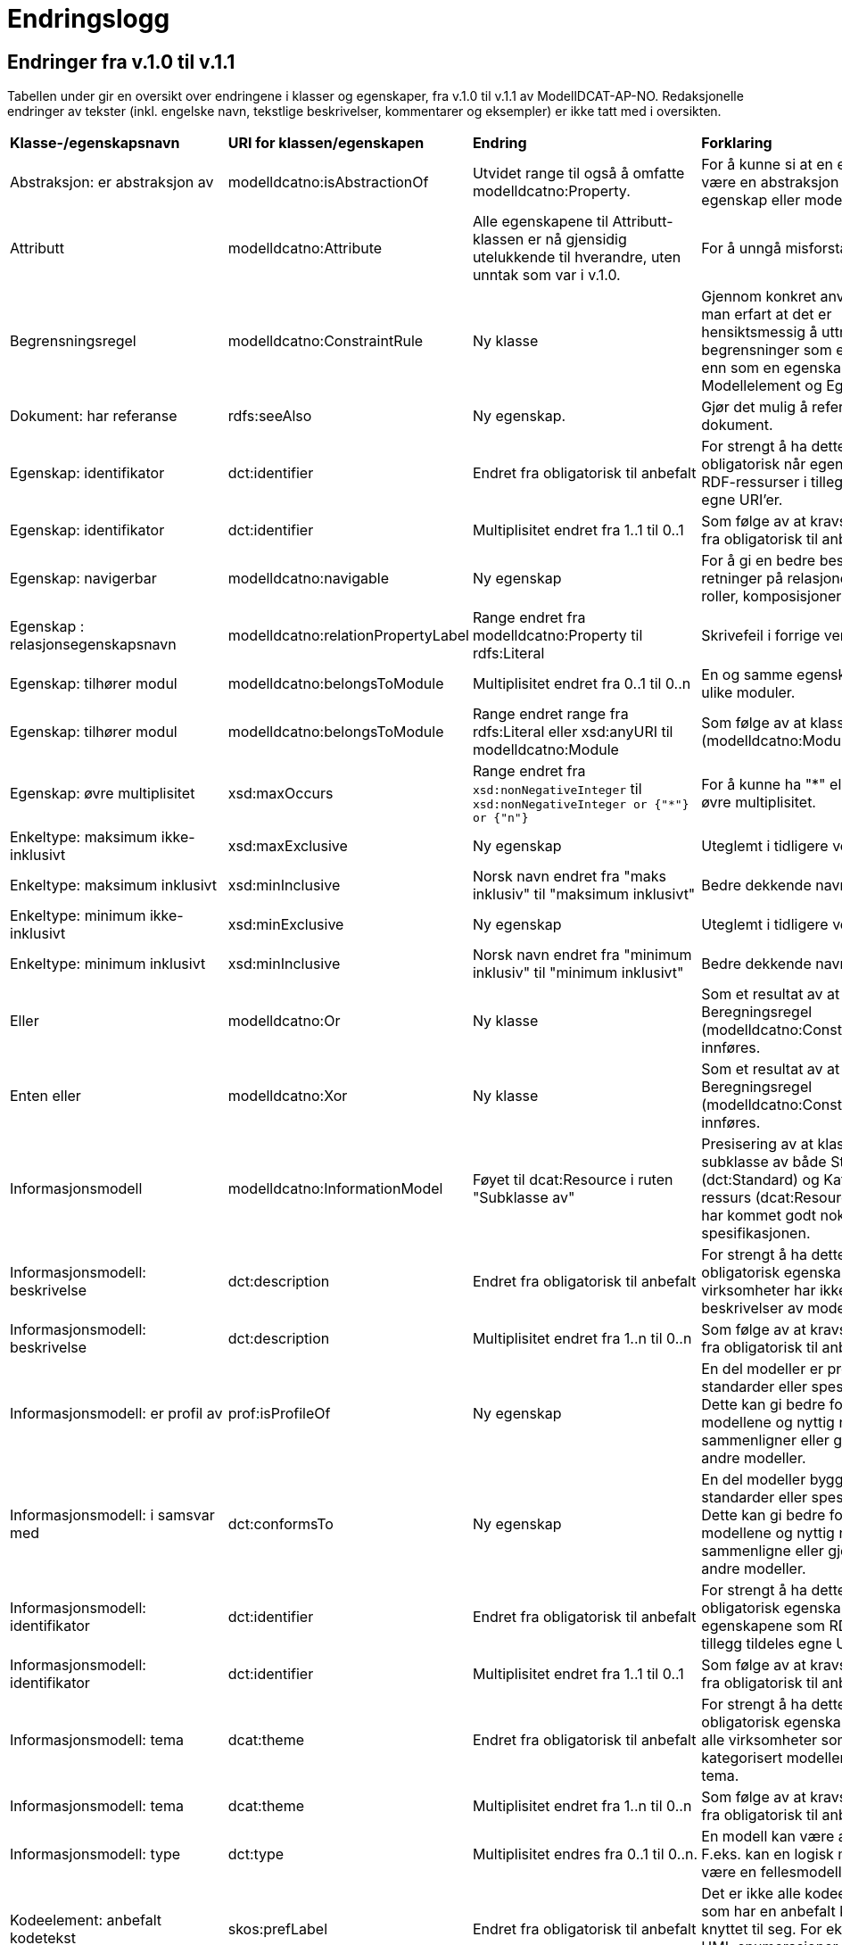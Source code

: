 = Endringslogg [[Endringslogg]]

== Endringer fra v.1.0 til v.1.1 [[Endringer_fra_V1.1]]


Tabellen under gir en oversikt over endringene i klasser og egenskaper, fra v.1.0 til v.1.1 av ModellDCAT-AP-NO. Redaksjonelle endringer av tekster (inkl. engelske navn, tekstlige beskrivelser, kommentarer og eksempler) er ikke tatt med i oversikten.

[cols="15,15,35,35"]
|===
|*Klasse-/egenskapsnavn*|*URI for klassen/egenskapen*|*Endring*|*Forklaring*
|Abstraksjon: er abstraksjon av | modelldcatno:isAbstractionOf | Utvidet range til også å omfatte modelldcatno:Property. | For å kunne si at en egenskap kan være en abstraksjon av en annen egenskap eller modellelement.
|Attributt |modelldcatno:Attribute | Alle egenskapene til Attributt-klassen er nå gjensidig utelukkende til hverandre, uten unntak som var i v.1.0. | For å unngå misforståelse.
|Begrensningsregel | modelldcatno:ConstraintRule | Ny klasse | Gjennom konkret anvendelse har man erfart at det er hensiktsmessig å uttrykke begrensninger som en egen klasse enn som en egenskap på klassene Modellelement og Egenskap.
|Dokument: har referanse | rdfs:seeAlso | Ny egenskap. | Gjør det mulig å referere til et dokument.
|Egenskap: identifikator|dct:identifier|Endret fra obligatorisk til anbefalt|For strengt å ha dette som obligatorisk når egenskapene som RDF-ressurser i tillegg tildeles egne URI’er.
|Egenskap: identifikator|dct:identifier|Multiplisitet endret fra 1..1 til 0..1|Som følge av at kravsnivå endres fra obligatorisk til anbefalt.
|Egenskap: navigerbar|modelldcatno:navigable|Ny egenskap|For å gi en bedre beskrivelse av retninger på relasjoner, som f.eks. roller, komposisjoner og samlinger.
|Egenskap : relasjonsegenskapsnavn | modelldcatno:relationPropertyLabel | Range endret fra modelldcatno:Property til rdfs:Literal | Skrivefeil i forrige versjon.
|Egenskap: tilhører modul|modelldcatno:belongsToModule|Multiplisitet endret fra 0..1 til 0..n|En og samme egenskap kan tilhøre ulike moduler.
|Egenskap: tilhører modul|modelldcatno:belongsToModule|Range endret range fra rdfs:Literal eller xsd:anyURI til modelldcatno:Module|Som følge av at klassen Modul (modelldcatno:Module) er innført.
|Egenskap: øvre multiplisitet| xsd:maxOccurs | Range endret fra `xsd:nonNegativeInteger` til `xsd:nonNegativeInteger or {"*"} or {"n"}` | For å kunne ha "*" eller "n" som øvre multiplisitet.
|Enkeltype: maksimum ikke-inklusivt | xsd:maxExclusive | Ny egenskap | Uteglemt i tidligere versjon.
|Enkeltype: maksimum inklusivt | xsd:minInclusive | Norsk navn endret fra "maks inklusiv" til "maksimum inklusivt" | Bedre dekkende navn.
|Enkeltype: minimum ikke-inklusivt | xsd:minExclusive | Ny egenskap | Uteglemt i tidligere versjon.
|Enkeltype: minimum inklusivt | xsd:minInclusive | Norsk navn endret fra "minimum inklusiv" til "minimum inklusivt" | Bedre dekkende navn.
|Eller | modelldcatno:Or | Ny klasse | Som et resultat av at klassen Beregningsregel (modelldcatno:ConstraintRule) innføres.
| Enten eller | modelldcatno:Xor | Ny klasse | Som et resultat av at klassen Beregningsregel (modelldcatno:ConstraintRule) innføres.
|Informasjonsmodell | modelldcatno:InformationModel | Føyet til dcat:Resource i ruten "Subklasse av" | Presisering av at klassen er en subklasse av både Standard (dct:Standard) og Katalogisert ressurs (dcat:Resource), som ikke har kommet godt nok fram av spesifikasjonen.
|Informasjonsmodell: beskrivelse|dct:description|Endret fra obligatorisk til anbefalt|For strengt å ha dette som en obligatorisk egenskap. Flere virksomheter har ikke tekstlige beskrivelser av modellene sine.
|Informasjonsmodell: beskrivelse|dct:description|Multiplisitet endret fra 1..n til 0..n|Som følge av at kravsnivå endres fra obligatorisk til anbefalt.
|Informasjonsmodell: er profil av|prof:isProfileOf|Ny egenskap|En del modeller er profiler av standarder eller spesifikasjoner. Dette kan gi bedre forståelse av modellene og nyttig når man sammenligner eller gjenbruker fra andre modeller.
|Informasjonsmodell: i samsvar med|dct:conformsTo|Ny egenskap|En del modeller bygger på standarder eller spesifikasjoner. Dette kan gi bedre forståelse av modellene og nyttig når man sammenligne eller gjenbruke fra andre modeller.
|Informasjonsmodell: identifikator|dct:identifier|Endret fra obligatorisk til anbefalt|For strengt å ha dette som en obligatorisk egenskap når egenskapene som RDF-ressurser i tillegg tildeles egne URI’er.
|Informasjonsmodell: identifikator|dct:identifier|Multiplisitet endret fra 1..1 til 0..1|Som følge av at kravsnivå endres fra obligatorisk til anbefalt.
|Informasjonsmodell: tema|dcat:theme|Endret fra obligatorisk til anbefalt|For strengt å ha dette som en obligatorisk egenskap. Det er ikke alle virksomheter som har kategorisert modellene sine etter tema.
|Informasjonsmodell: tema|dcat:theme|Multiplisitet endret fra 1..n til 0..n|Som følge av at kravsnivå endres fra obligatorisk til anbefalt.
|Informasjonsmodell: type | dct:type | Multiplisitet endres fra 0..1 til 0..n. | En modell kan være av flere typer. F.eks. kan en logisk modell også være en fellesmodell.
|Kodeelement: anbefalt kodetekst|skos:prefLabel|Endret fra obligatorisk til anbefalt|Det er ikke alle kodeelementer som har en anbefalt kodetekst knyttet til seg. For eksempel vil UML enumerasjoner inneholde bare kodeverdier.
|Kodeelement: anbefalt kodetekst|skos:prefLabel|Multiplisitet endret fra 1..n til 0..n|Som følge av at kravsnivå endres fra obligatorisk til anbefalt.
|Kodeelement: forrige kodeelement|xkos:previous|Endret multiplisitet, fra 0..n til 0..1.|Skrivefeil
|Kodeelement: i kodeliste|skos:inScheme|Multiplisitet endret fra 0..n til 1..n|Skrivefeil i forrige versjon. Det bør være et krav at et kodeelement tilhører minst en kodeliste, slik at man unngår at modellene inneholder kodeelementer uten tilhørighet.
|Kodeelement: identifikator|dct:identifier|Endret fra obligatorisk til anbefalt|For strengt å ha dette som en obligatorisk egenskap når kodeelementene som RDF-ressurser i tillegg tildeles egne URI’er.
|Kodeelement: identifikator|dct:identifier|Multiplisitet endret fra 1..1 til 0..1|Som følge av at kravsnivå endres fra obligatorisk til anbefalt.
|Kodeelement: kode|skos:notation|Endret fra valgfri til obligatorisk|Det bør være et krav at et kodeelement har en kode som kan brukes i et datafelt.
|Kodeelement: kode|skos:notation|Multiplisitet endret fra 0..1 til 1..1|Som følge av at kravsnivå endres fra anbefalt til obligatorisk.
|Kodeelement: neste kodeelement|xkos:next|Endret multiplisitet, fra 0..n til 0..1.|Skrivefeil
|Kodeelement: toppelement til|skos:topConceptOf|Endret norsk term|Bedre dekkende navn.
|[.line-through]#Kodeliste: ekstern kodeliste# | [.line-through]#modelldcatno:codeListReference# | Fjernet. Erstattes med Kodeliste: har referanse (rdfs:seeAlso). | Egenskapen hadde modelldcatno:CodeList som range. Det blir feil, siden det er en ekstern beskrivelse av kodelisten man ønsker å referere til.
|Kodeliste: har referanse | rdfs:seeAlso | Ny egenskap | Erstatter egenskapen Kodeliste: ekstern kodeliste  (modelldcatno:codeListReference).
|Komposisjon|modelldcatno:Composition|Endring i tekst i oversikt over egenskaper per klasse.|Skrivefeil.  Det står at klassen har obligatoriske egenskaper. Dette stemmer ikke, den har kun én egenskap med kravsnivå anbefalt.
|Modellelement: begrensning|modelldcatno:constraint|Ny egenskap|Gir en bedre forståelse av bruken av et modellelement.
|Modellelement: identifikator|dct:identifier|Endret fra obligatorisk til anbefalt|Strengt For strengt å ha dette som en obligatorisk egenskap når modellelementene som RDF-ressurser i tillegg tildeles egne URI’er.
|Modellelement: identifikator|dct:identifier|Multiplisitet endret fra 1..1 til 0..1|Som følge av at kravsnivå endres fra obligatorisk til anbefalt.
|Modellelement: tilhører modul|modelldcatno:belongsToModule|Multiplisitet endret fra 0..1 til 0..n|Ett og samme modellelement kan tilhøre ulike moduler.
|Modellelement: tilhører modul|modelldcatno:belongsToModule|Range endret fra rdfs:Literal eller xsd:anyURI til modelldcatno:Module|Som følge av at klassen Modul (modelldcatno:Module) er innført.
|Modul | modelldcatno:Module | Ny klasse | Gjennom egenskapen tilhører modul (modelldcatno:belongsToModule), kan man angi om et modellelement, begrensningsregel eller egenskap tilhører en modellmodul. Ved konkret anvendelse har man sett at det er mer hensiktsmessig å framstille modul som egen klasse enn at egenskapen modelldcatno:belongsToModule har range rdfs:Literal eller xsd:anyURI.
|Note|modelldcatno:Note|Klassen er ikke lenger definert som en subklasse til klassen Egenskap (modelldcatno:Property).|For at modellen skal gjøres lettere å lese og mer anvendbar med tanke på at en note både kan være knyttet til et modellelement og en egenskap.
|Note: anmerker|modelldcatno:annotates|Ny egenskap|Som er resultat av at klassen Note (modelldcatno:Note) ikke lenger er en subklasse av Egenskap (modelldcatno:Property).
|Note: anmerkning|modelldcatno:propertyNote|Manglende beskrivelse.|Skrivefeil.
|Note: identifikator|dct:identifier|Ny egenskap.|Som er resultat av at klassen Note (modelldcatno:Note) ikke lenger er en subklasse av Egenskap (modelldcatno:Property) og arver egenskapen der fra.
|Note: tittel|dct:title|Ny egenskap.|Som er resultat av at klassen Note (modelldcatno:Note) ikke lenger er en subklasse av Egenskap (modelldcatno:Property) og arver egenskapen der fra.
|Note: tilhører modul|modelldcatno:belongsToModule|Ny egenskap.|Som er resultat av at klassen Note (modelldcatno:Note) ikke lenger er en subklasse av Egenskap (modelldcatno:Property) og arver egenskapen der fra.
|Realisering: har leverandør | modelldcatno:hasSupplier | Utvidet range til også å omfatte modelldcatno:Property. | For å kunne si at en egenskap kan være en abstraksjon av enn annen egenskap eller modellelement.
|Standard|dct:Standard|Hele klassen er ny|Brukes som range for dct:conformsTo og prof:isProfileOf, og som referanse fra f.eks. et dcat:Dataset til en informasjonsmodell som beskriver datasettet.
|Valg: kan ha| modelldcatno:hasSome | Utvidet range til også å omfatte modelldcatno:Property | For å kunne støtte valg mellom egenskaper og ikke bare modellelementer.
4+|*Krav til bruk av kontrollerte vokabularer*
|For egenskap dct:spatial | dct:spatial | "Administrative enheter" fra Kartverket anbefalt brukt | Fordi EU-vokalubarer som skal brukes, ikke inneholder norske administrative enheter som fylker og kommuner.
|For egenskap dct:type i klassen modelldcatno:InformationModel | dct:type |Nytt kontrollert vokabular, Modelltyper, som skal brukes for egenskapen dct:type i klassen Informasjonsmodell (modelldcatno:InformationModel) | Egenskapen har manglet et kontrollert vokabular.
|===
